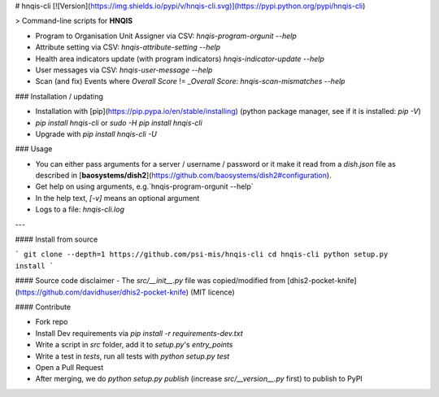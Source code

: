 # hnqis-cli [![Version](https://img.shields.io/pypi/v/hnqis-cli.svg)](https://pypi.python.org/pypi/hnqis-cli)

> Command-line scripts for **HNQIS**

* Program to Organisation Unit Assigner via CSV: `hnqis-program-orgunit --help`
* Attribute setting via CSV: `hnqis-attribute-setting --help`
* Health area indicators update (with program indicators) `hnqis-indicator-update --help`
* User messages via CSV: `hnqis-user-message --help`
* Scan (and fix) Events where `Overall Score` != `_Overall Score`: `hnqis-scan-mismatches --help`

### Installation / updating

* Installation with [pip](https://pip.pypa.io/en/stable/installing) (python package manager, see if it is installed: `pip -V`)
* `pip install hnqis-cli` or `sudo -H pip install hnqis-cli`
* Upgrade with `pip install hnqis-cli -U`

### Usage

* You can either pass arguments for a server / username / password or it make it read from a `dish.json` file as described in [**baosystems/dish2**](https://github.com/baosystems/dish2#configuration).
* Get help on using arguments, e.g.`hnqis-program-orgunit --help`
* In the help text, `[-v]` means an optional argument
* Logs to a file: `hnqis-cli.log`

---

#### Install from source

```
git clone --depth=1 https://github.com/psi-mis/hnqis-cli
cd hnqis-cli
python setup.py install
```

#### Source code disclaimer
- The `src/__init__.py` file was copied/modified from [dhis2-pocket-knife](https://github.com/davidhuser/dhis2-pocket-knife) (MIT licence)


#### Contribute

- Fork repo
- Install Dev requirements via `pip install -r requirements-dev.txt`
- Write a script in `src` folder, add it to `setup.py`'s `entry_points`
- Write a test in `tests`, run all tests with `python setup.py test`
- Open a Pull Request
- After merging, we do `python setup.py publish` (increase `src/__version__.py` first) to publish to PyPI



